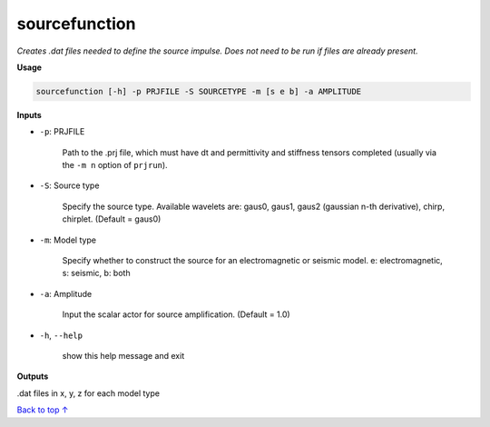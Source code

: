 sourcefunction
#########################

*Creates .dat files needed to define the source impulse.*
*Does not need to be run if files are already present.*

**Usage**

.. code-block:: bash

    sourcefunction [-h] -p PRJFILE -S SOURCETYPE -m [s e b] -a AMPLITUDE


**Inputs**

* ``-p``: PRJFILE

    Path to the .prj file, which must have dt and permittivity and stiffness tensors completed
    (usually via the ``-m n`` option of ``prjrun``).

* ``-S``: Source type

    Specify the source type. Available wavelets are: gaus0, gaus1,
    gaus2 (gaussian n-th derivative), chirp, chirplet. (Default = gaus0)

* ``-m``: Model type

    Specify whether to construct the source for an electromagnetic or
    seismic model. e: electromagnetic, s: seismic, b: both

* ``-a``: Amplitude

    Input the scalar actor for source amplification. (Default = 1.0)

* ``-h``, ``--help``

    show this help message and exit

**Outputs**

.dat files in x, y, z for each model type


`Back to top ↑ <#top>`_
